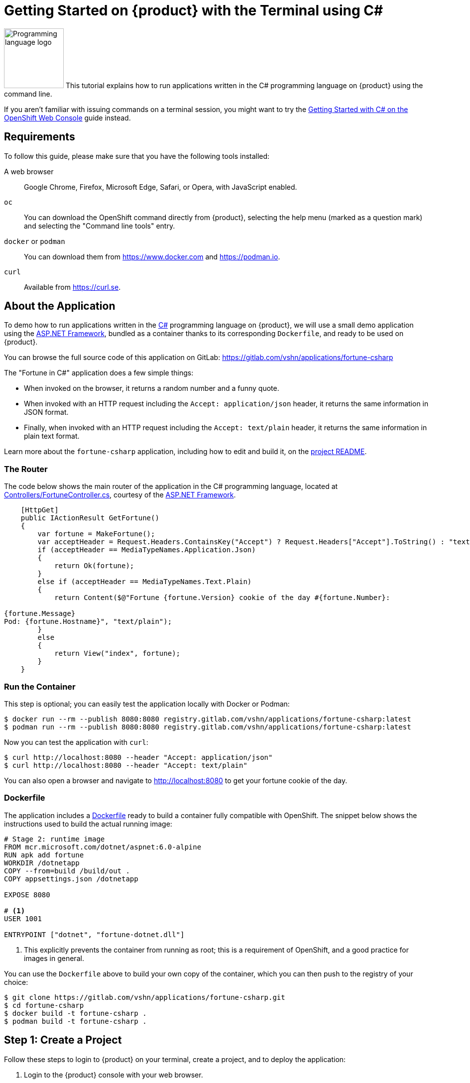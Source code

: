 = Getting Started on {product} with the Terminal using C#

image:logos/csharp.svg[role="related thumb right",alt="Programming language logo",width=120,height=120] This tutorial explains how to run applications written in the C# programming language on {product} using the command line.

If you aren't familiar with issuing commands on a terminal session, you might want to try the xref:tutorials/getting-started/csharp-web.adoc[Getting Started with C# on the OpenShift Web Console] guide instead.

== Requirements

To follow this guide, please make sure that you have the following tools installed:

A web browser:: Google Chrome, Firefox, Microsoft Edge, Safari, or Opera, with JavaScript enabled.

`oc`:: You can download the OpenShift command directly from {product}, selecting the help menu (marked as a question mark) and selecting the "Command line tools" entry.

`docker` or `podman`:: You can download them from https://www.docker.com and https://podman.io.

`curl`:: Available from https://curl.se.

== About the Application

To demo how to run applications written in the https://en.wikipedia.org/wiki/C_Sharp_(programming_language)[C#] programming language on {product}, we will use a small demo application using the https://dotnet.microsoft.com/en-us/apps/aspnet[ASP.NET Framework], bundled as a container thanks to its corresponding `Dockerfile`, and ready to be used on {product}.

You can browse the full source code of this application on GitLab: https://gitlab.com/vshn/applications/fortune-csharp

The "Fortune in C#" application does a few simple things:

* When invoked on the browser, it returns a random number and a funny quote.
* When invoked with an HTTP request including the `Accept: application/json` header, it returns the same information in JSON format.
* Finally, when invoked with an HTTP request including the `Accept: text/plain` header, it returns the same information in plain text format.

Learn more about the `fortune-csharp` application, including how to edit and build it, on the https://gitlab.com/vshn/applications/fortune-csharp/-/blob/master/README.adoc[project README].

=== The Router

The code below shows the main router of the application in the C# programming language, located at https://gitlab.com/vshn/applications/fortune-csharp/-/blob/master/Controllers/FortuneController.cs[Controllers/FortuneController.cs], courtesy of the https://dotnet.microsoft.com/en-us/apps/aspnet[ASP.NET Framework].

[source,csharp,indent=0]
--
    [HttpGet]
    public IActionResult GetFortune()
    {
        var fortune = MakeFortune();
        var acceptHeader = Request.Headers.ContainsKey("Accept") ? Request.Headers["Accept"].ToString() : "text/html";
        if (acceptHeader == MediaTypeNames.Application.Json)
        {
            return Ok(fortune);
        }
        else if (acceptHeader == MediaTypeNames.Text.Plain)
        {
            return Content($@"Fortune {fortune.Version} cookie of the day #{fortune.Number}:

{fortune.Message}
Pod: {fortune.Hostname}", "text/plain");
        }
        else
        {
            return View("index", fortune);
        }
    }
--

=== Run the Container

This step is optional; you can easily test the application locally with Docker or Podman:

[source,shell]
--
$ docker run --rm --publish 8080:8080 registry.gitlab.com/vshn/applications/fortune-csharp:latest
$ podman run --rm --publish 8080:8080 registry.gitlab.com/vshn/applications/fortune-csharp:latest
--

Now you can test the application with `curl`:

[source,shell]
--
$ curl http://localhost:8080 --header "Accept: application/json"
$ curl http://localhost:8080 --header "Accept: text/plain"
--

You can also open a browser and navigate to http://localhost:8080 to get your fortune cookie of the day.

=== Dockerfile

The application includes a https://gitlab.com/vshn/applications/fortune-csharp/-/blob/master/Dockerfile[Dockerfile] ready to build a container fully compatible with OpenShift. The snippet below shows the instructions used to build the actual running image:

[source,dockerfile,indent=0]
--
# Stage 2: runtime image
FROM mcr.microsoft.com/dotnet/aspnet:6.0-alpine
RUN apk add fortune
WORKDIR /dotnetapp
COPY --from=build /build/out .
COPY appsettings.json /dotnetapp

EXPOSE 8080

# <1>
USER 1001

ENTRYPOINT ["dotnet", "fortune-dotnet.dll"]
--
<1> This explicitly prevents the container from running as root; this is a requirement of OpenShift, and a good practice for images in general.

You can use the `Dockerfile` above to build your own copy of the container, which you can then push to the registry of your choice:

[source,shell]
--
$ git clone https://gitlab.com/vshn/applications/fortune-csharp.git
$ cd fortune-csharp
$ docker build -t fortune-csharp .
$ podman build -t fortune-csharp .
--

== Step 1: Create a Project

Follow these steps to login to {product} on your terminal, create a project, and to deploy the application:

. Login to the {product} console with your web browser.
. Click on your user name on the top right and select "Copy login command"
. Click "Display token" and copy the login command shown in "Log in with this token"
. Paste the `oc login` command on the terminal:
+
[source,shell]
--
$ oc login --token=sha256~_xxxxxx_xxxxxxxxxxxxxxxxxxxxxx-xxxxxxxxxx-X --server=https://api.[YOUR_PREFERRED_ZONE].appuio.cloud:6443
$ oc projects
You aren't a member of any projects. You can request a project to be created with the 'new-project' command.
--

. Create a new project called "fortune-csharp"
+
[source,shell]
--
$ oc new-project fortune-csharp
Now using project "fortune-csharp" on server "https://api.[YOUR_PREFERRED_ZONE].appuio.cloud:6443".

You can add applications to this project with the 'new-app' command. For example, try:

    oc new-app rails-postgresql-example

to build a new example application in Ruby. Or use kubectl to deploy a simple Kubernetes application:

    kubectl create deployment hello-node --image=k8s.gcr.io/serve_hostname
--

. To deploy the application we will use a standard Kubernetes `Deployment` object. Save the following YAML in a file called `deployment.yaml`:
+
[source,yaml]
----
apiVersion: apps/v1
kind: Deployment
metadata:
  name: fortune-csharp
  namespace: fortune-csharp # <1>
  labels:
    app: fortune-csharp
spec:
  template:
    spec:
      imagePullSecrets:
      - name: gitlab-pull-secret
      containers:
      - image: registry.gitlab.com/vshn/applications/fortune-csharp:latest
        imagePullPolicy: Always
        name: fortune-container
        ports:
        - containerPort: 8080
    metadata:
      labels:
        app: fortune-csharp
  selector:
    matchLabels:
      app: fortune-csharp
  strategy:
    type: Recreate
---
apiVersion: v1
kind: Service
metadata:
  name: fortune-csharp
  namespace: fortune-csharp # <1>
  labels:
    app: fortune-csharp
spec:
  ports:
    - port: 8080
      targetPort: 8080
  selector:
    app: fortune-csharp
  type: ClusterIP
----
<1> Make sure this annotation matches exactly the name of your project: `fortune-csharp`

. Then apply the deployment to your {product} project and wait until your pod appears with the status "Running":
+
[source,shell]
--
$ oc -n fortune-csharp apply -f deployment.yaml
deployment.apps/fortune-csharp created
service/fortune-csharp created
$ oc -n fortune-csharp get pods --watch
NAME                         READY   STATUS    RESTARTS   AGE
fortune-csharp-6fbd5484cf-k47gt   1/1     Running   0          11s
--

== Step 2: Publish your Application

At the moment your container is running but it's not available from the Internet. To be able to access our application, we must create an `Ingress` object.

. Create another file called `ingress.yaml` with the following contents, customizing the parts marked as `[YOUR_APP_NAME]` and `[YOUR_PREFERRED_ZONE]` to your liking:
+
[source,yaml]
--
apiVersion: networking.k8s.io/v1
kind: Ingress
metadata:
  annotations:
    cert-manager.io/cluster-issuer: letsencrypt-production
  name: fortune-csharp-ingress
  namespace: fortune-csharp # <1>
spec:
  rules:
  - host: [YOUR_APP_NAME].apps.[YOUR_PREFERRED_ZONE].appuio.cloud # <2>
    http:
      paths:
      - pathType: Prefix
        path: /
        backend:
          service:
            name: fortune-csharp
            port:
              number: 8080
  tls:
  - hosts:
    - [YOUR_APP_NAME].apps.[YOUR_PREFERRED_ZONE].appuio.cloud
    secretName: fortune-csharp-cert
--
<1> Make sure this annotation matches exactly the name of your project: `fortune-csharp`
<2> Replace the placeholders `YOUR_APP_NAME` and `YOUR_PREFERRED_ZONE` with valid values.

. Apply the ingress object to your {product} project and wait until you route shows as available.
+
[source,shell]
--
$ oc -n fortune-csharp apply -f ingress.yaml
ingress.networking.k8s.io/fortune-csharp-ingress created
$ oc -n fortune-csharp get routes --watch
NAME                      HOST/PORT                                         PATH   SERVICES    PORT    TERMINATION     WILDCARD
fortune-csharp-ingress-4pk2j   fortune-csharp.apps.[YOUR_PREFERRED_ZONE].appuio.cloud   /      fortune-csharp   <all>   edge/Redirect   None
--

. After a few seconds, you should be able to get your daily fortune message using `curl`!
+
[source,shell]
--
$ curl https://[YOUR_APP_NAME].apps.[YOUR_PREFERRED_ZONE].appuio.cloud --header "Accept: text/plain"
$ curl https://[YOUR_APP_NAME].apps.[YOUR_PREFERRED_ZONE].appuio.cloud --header "Accept: application/json"
--

== Step 3: There's no Step 3!

The "Fortune in  C#" application is now running on {product}. Congratulations!

What's next? To run your own application written in C# or using the ASP.NET Framework application on {product}, follow these steps:

* Containerize the application making sure it's compatible with {product}. The `Dockerfile` above can serve as a starting point.
* Enhance the deployment for your application with liveness and health probes, or better yet, create a https://helm.sh/[Helm] chart.
* Configure your CI/CD system to automatically deploy your application to your cluster.
* When you're done testing the fortune application, delete the `fortune-csharp` project with the following command:
+
[source,shell]
--
$ oc delete project fortune-csharp
--